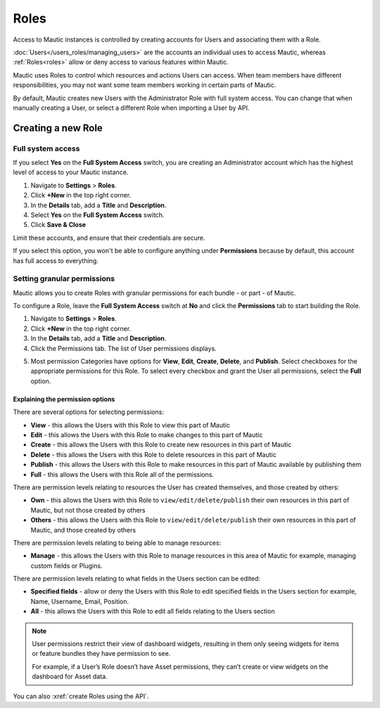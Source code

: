 .. vale off

Roles
#####

.. vale on

Access to Mautic instances is controlled by creating accounts for Users and associating them with a Role.

:doc:`Users</users_roles/managing_users>` are the accounts an individual uses to access Mautic, whereas :ref:`Roles<roles>` allow or deny access to various features within Mautic.

Mautic uses Roles to control which resources and actions Users can access. When team members have different responsibilities, you may not want some team members working in certain parts of Mautic. 

By default, Mautic creates new Users with the Administrator Role with full system access. You can change that when manually creating a User, or select a different Role when importing a User by API.

.. vale off

Creating a new Role
*******************

.. vale on

Full system access
==================

If you select **Yes** on the **Full System Access** switch, you are creating an Administrator account which has the highest level of access to your Mautic instance.

.. image:: images/full-access-roles.png
  :alt: Screenshot showing Mautic Roles

1. Navigate to **Settings** > **Roles**.

2. Click **+New** in the top right corner.

3. In the **Details** tab, add a **Title** and **Description**.

4. Select **Yes** on the **Full System Access** switch.

5. Click **Save & Close**

Limit these accounts, and ensure that their credentials are secure.

If you select this option, you won't be able to configure anything under **Permissions** because by default, this account has full access to everything.

Setting granular permissions
============================

Mautic allows you to create Roles with granular permissions for each bundle - or part - of Mautic.

To configure a Role, leave the **Full System Access** switch at **No** and click the **Permissions** tab to start building the Role.

1. Navigate to **Settings** > **Roles**.

2. Click **+New** in the top right corner.

3. In the **Details** tab, add a **Title** and **Description**.

4. Click the Permissions tab. The list of User permissions displays.

.. image:: images/mautic-roles.png
  :width: 800
  :alt: Screenshot showing Mautic Roles

5. Most permission Categories have options for **View**, **Edit**, **Create**, **Delete**, and **Publish**. Select checkboxes for the appropriate permissions for this Role. To select every checkbox and grant the User all permissions, select the **Full** option.

Explaining the permission options
~~~~~~~~~~~~~~~~~~~~~~~~~~~~~~~~~

There are several options for selecting permissions:

* **View** - this allows the Users with this Role to view this part of Mautic

* **Edit** - this allows the Users with this Role to make changes to this part of Mautic

* **Create** - this allows the Users with this Role to create new resources in this part of Mautic

* **Delete** - this allows the Users with this Role to delete resources in this part of Mautic

* **Publish** - this allows the Users with this Role to make resources in this part of Mautic available by publishing them

* **Full** - this allows the Users with this Role all of the permissions.

There are permission levels relating to resources the User has created themselves, and those created by others:

* **Own** - this allows the Users with this Role to ``view/edit/delete/publish`` their own resources in this part of Mautic, but not those created by others

* **Others** - this allows the Users with this Role to ``view/edit/delete/publish`` their own resources in this part of Mautic, and those created by others

There are permission levels relating to being able to manage resources:

* **Manage** - this allows the Users with this Role to manage resources in this area of Mautic for example, managing custom fields or Plugins.

There are permission levels relating to what fields in the Users section can be edited:

* **Specified fields** - allow or deny the Users with this Role to edit specified fields in the Users section for example, Name, Username, Email, Position.

* **All** - this allows the Users with this Role to edit all fields relating to the Users section

.. note:: 

  User permissions restrict their view of dashboard widgets, resulting in them only seeing widgets for items or feature bundles they have permission to see. 
  
  For example, if a User’s Role doesn’t have Asset permissions, they can’t create or view widgets on the dashboard for Asset data.

You can also :xref:`create Roles using the API`.